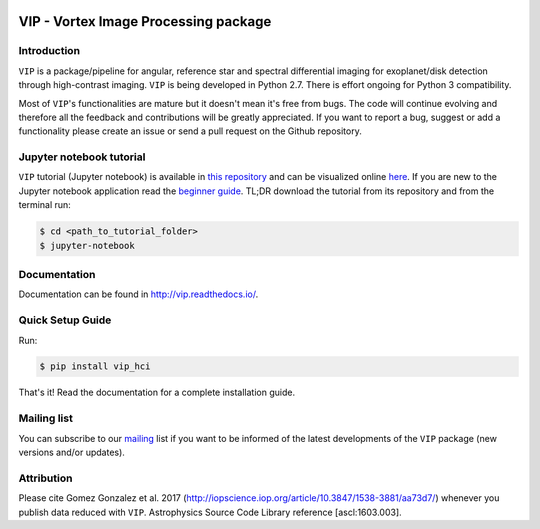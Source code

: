 .. image:: https://badge.fury.io/py/vip-hci.svg
    :target: https://pypi.python.org/pypi/vip-hci

.. image:: https://img.shields.io/badge/Python-2.7-brightgreen.svg
    :target: https://pypi.python.org/pypi/vip-hci

.. image:: https://img.shields.io/badge/license-MIT-blue.svg?style=flat
    :target: https://github.com/vortex-exoplanet/VIP/blob/master/LICENSE

.. image:: https://img.shields.io/badge/arXiv-1705.06184%20-yellowgreen.svg
    :target: https://arxiv.org/abs/1705.06184

.. image:: https://readthedocs.org/projects/emcee/badge/?version=latest
    :target: http://vip.readthedocs.io/en/latest/?badge=latest


VIP - Vortex Image Processing package
=====================================

Introduction
------------

``VIP`` is a package/pipeline for angular, reference star and spectral
differential imaging for exoplanet/disk detection through high-contrast imaging.
``VIP`` is being developed in Python 2.7. There is effort ongoing for Python 3
compatibility.

Most of ``VIP``'s functionalities are mature but it doesn't mean it's
free from bugs. The code will continue evolving and therefore all the feedback
and contributions will be greatly appreciated. If you want to report a bug,
suggest or add a functionality please create an issue or send a pull request on
the Github repository.


Jupyter notebook tutorial
-------------------------
``VIP`` tutorial (Jupyter notebook) is available in `this repository
<https://github.com/carlgogo/vip-tutorial>`_ and can be visualized online `here
<http://nbviewer.jupyter.org/github/carlgogo/vip-tutorial/blob/master/Tutorial1_VIP_adi_pre-postproc_fluxpos_ccs.ipynb>`_.
If you are new to the Jupyter notebook application read the `beginner guide
<https://jupyter-notebook-beginner-guide.readthedocs.io/en/latest/what_is_jupyter.html>`_.
TL;DR download the tutorial from its repository and from the terminal run:

.. code-block:: bash

    $ cd <path_to_tutorial_folder>
    $ jupyter-notebook


Documentation
-------------
Documentation can be found in http://vip.readthedocs.io/.


Quick Setup Guide
-----------------
Run:

.. code-block:: bash

    $ pip install vip_hci

That's it! Read the documentation for a complete installation guide.


Mailing list
------------
You can subscribe to our `mailing <http://lists.astro.caltech.edu:88/mailman/listinfo/vip>`_
list if you want to be informed of the latest developments of the ``VIP`` package
(new versions and/or updates).


Attribution
-----------

Please cite Gomez Gonzalez et al. 2017 (http://iopscience.iop.org/article/10.3847/1538-3881/aa73d7/)
whenever you publish data reduced with ``VIP``. Astrophysics Source Code Library
reference [ascl:1603.003].

